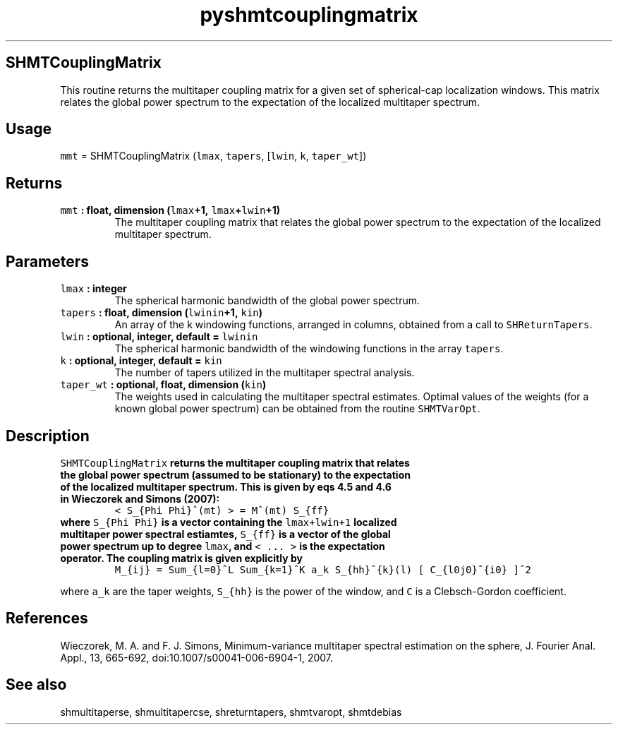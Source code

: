 .\" Automatically generated by Pandoc 1.17.1
.\"
.TH "pyshmtcouplingmatrix" "1" "2016\-06\-17" "Python" "SHTOOLS 3.2"
.hy
.SH SHMTCouplingMatrix
.PP
This routine returns the multitaper coupling matrix for a given set of
spherical\-cap localization windows.
This matrix relates the global power spectrum to the expectation of the
localized multitaper spectrum.
.SH Usage
.PP
\f[C]mmt\f[] = SHMTCouplingMatrix (\f[C]lmax\f[], \f[C]tapers\f[],
[\f[C]lwin\f[], \f[C]k\f[], \f[C]taper_wt\f[]])
.SH Returns
.TP
.B \f[C]mmt\f[] : float, dimension (\f[C]lmax\f[]+1, \f[C]lmax\f[]+\f[C]lwin\f[]+1)
The multitaper coupling matrix that relates the global power spectrum to
the expectation of the localized multitaper spectrum.
.RS
.RE
.SH Parameters
.TP
.B \f[C]lmax\f[] : integer
The spherical harmonic bandwidth of the global power spectrum.
.RS
.RE
.TP
.B \f[C]tapers\f[] : float, dimension (\f[C]lwinin\f[]+1, \f[C]kin\f[])
An array of the k windowing functions, arranged in columns, obtained
from a call to \f[C]SHReturnTapers\f[].
.RS
.RE
.TP
.B \f[C]lwin\f[] : optional, integer, default = \f[C]lwinin\f[]
The spherical harmonic bandwidth of the windowing functions in the array
\f[C]tapers\f[].
.RS
.RE
.TP
.B \f[C]k\f[] : optional, integer, default = \f[C]kin\f[]
The number of tapers utilized in the multitaper spectral analysis.
.RS
.RE
.TP
.B \f[C]taper_wt\f[] : optional, float, dimension (\f[C]kin\f[])
The weights used in calculating the multitaper spectral estimates.
Optimal values of the weights (for a known global power spectrum) can be
obtained from the routine \f[C]SHMTVarOpt\f[].
.RS
.RE
.SH Description
.TP
.B \f[C]SHMTCouplingMatrix\f[] returns the multitaper coupling matrix that relates the global power spectrum (assumed to be stationary) to the expectation of the localized multitaper spectrum. This is given by eqs 4.5 and 4.6 in Wieczorek and Simons (2007):
\f[C]<\ S_{Phi\ Phi}^(mt)\ >\ =\ M^(mt)\ S_{ff}\f[]
.RS
.RE
.TP
.B where \f[C]S_{Phi\ Phi}\f[] is a vector containing the \f[C]lmax+lwin+1\f[] localized multitaper power spectral estiamtes, \f[C]S_{ff}\f[] is a vector of the global power spectrum up to degree \f[C]lmax\f[], and \f[C]<\ ...\ >\f[] is the expectation operator. The coupling matrix is given explicitly by
\f[C]M_{ij}\ =\ Sum_{l=0}^L\ Sum_{k=1}^K\ a_k\ S_{hh}^{k}(l)\ [\ C_{l0j0}^{i0}\ ]^2\f[]
.RS
.RE
.PP
where \f[C]a_k\f[] are the taper weights, \f[C]S_{hh}\f[] is the power
of the window, and \f[C]C\f[] is a Clebsch\-Gordon coefficient.
.SH References
.PP
Wieczorek, M.
A.
and F.
J.
Simons, Minimum\-variance multitaper spectral estimation on the sphere,
J.
Fourier Anal.
Appl., 13, 665\-692, doi:10.1007/s00041\-006\-6904\-1, 2007.
.SH See also
.PP
shmultitaperse, shmultitapercse, shreturntapers, shmtvaropt, shmtdebias
